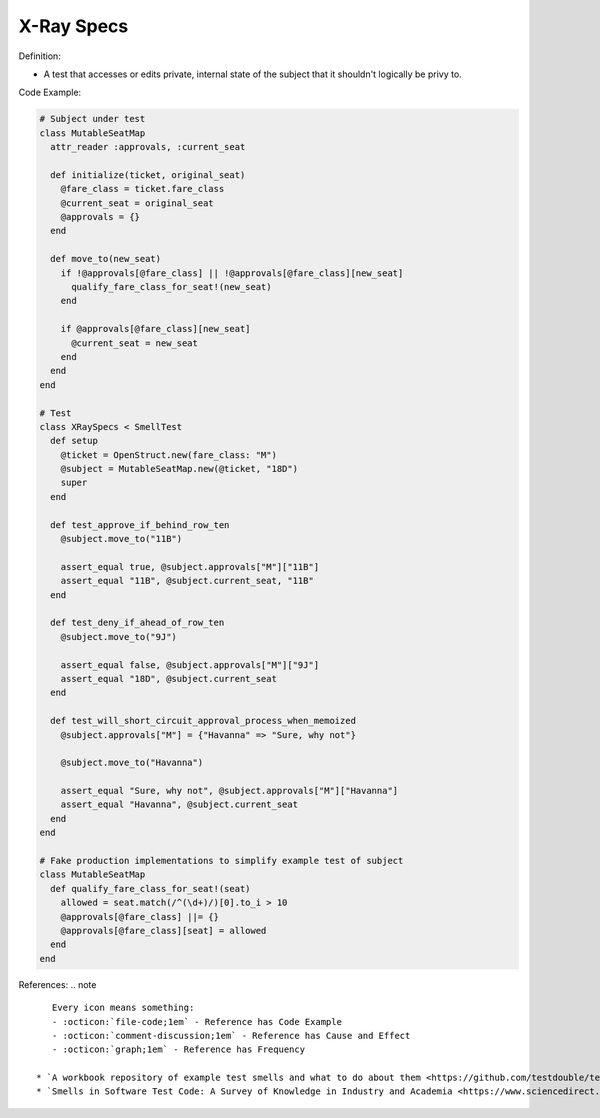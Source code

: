 X-Ray Specs
^^^^^
Definition:

* A test that accesses or edits private, internal state of the subject that it shouldn't logically be privy to.


Code Example:

.. code-block:: ruby
    
  # Subject under test
  class MutableSeatMap
    attr_reader :approvals, :current_seat

    def initialize(ticket, original_seat)
      @fare_class = ticket.fare_class
      @current_seat = original_seat
      @approvals = {}
    end

    def move_to(new_seat)
      if !@approvals[@fare_class] || !@approvals[@fare_class][new_seat]
        qualify_fare_class_for_seat!(new_seat)
      end

      if @approvals[@fare_class][new_seat]
        @current_seat = new_seat
      end
    end
  end

  # Test
  class XRaySpecs < SmellTest
    def setup
      @ticket = OpenStruct.new(fare_class: "M")
      @subject = MutableSeatMap.new(@ticket, "18D")
      super
    end

    def test_approve_if_behind_row_ten
      @subject.move_to("11B")

      assert_equal true, @subject.approvals["M"]["11B"]
      assert_equal "11B", @subject.current_seat, "11B"
    end

    def test_deny_if_ahead_of_row_ten
      @subject.move_to("9J")

      assert_equal false, @subject.approvals["M"]["9J"]
      assert_equal "18D", @subject.current_seat
    end

    def test_will_short_circuit_approval_process_when_memoized
      @subject.approvals["M"] = {"Havanna" => "Sure, why not"}

      @subject.move_to("Havanna")

      assert_equal "Sure, why not", @subject.approvals["M"]["Havanna"]
      assert_equal "Havanna", @subject.current_seat
    end
  end

  # Fake production implementations to simplify example test of subject
  class MutableSeatMap
    def qualify_fare_class_for_seat!(seat)
      allowed = seat.match(/^(\d+)/)[0].to_i > 10
      @approvals[@fare_class] ||= {}
      @approvals[@fare_class][seat] = allowed
    end
  end



References:
.. note ::

    Every icon means something:
    - :octicon:`file-code;1em` - Reference has Code Example
    - :octicon:`comment-discussion;1em` - Reference has Cause and Effect
    - :octicon:`graph;1em` - Reference has Frequency

 * `A workbook repository of example test smells and what to do about them <https://github.com/testdouble/test-smells>`_ :octicon:`file-code;1em` :octicon:`comment-discussion;1em`
 * `Smells in Software Test Code: A Survey of Knowledge in Industry and Academia <https://www.sciencedirect.com/science/article/abs/pii/S0164121217303060>`_

